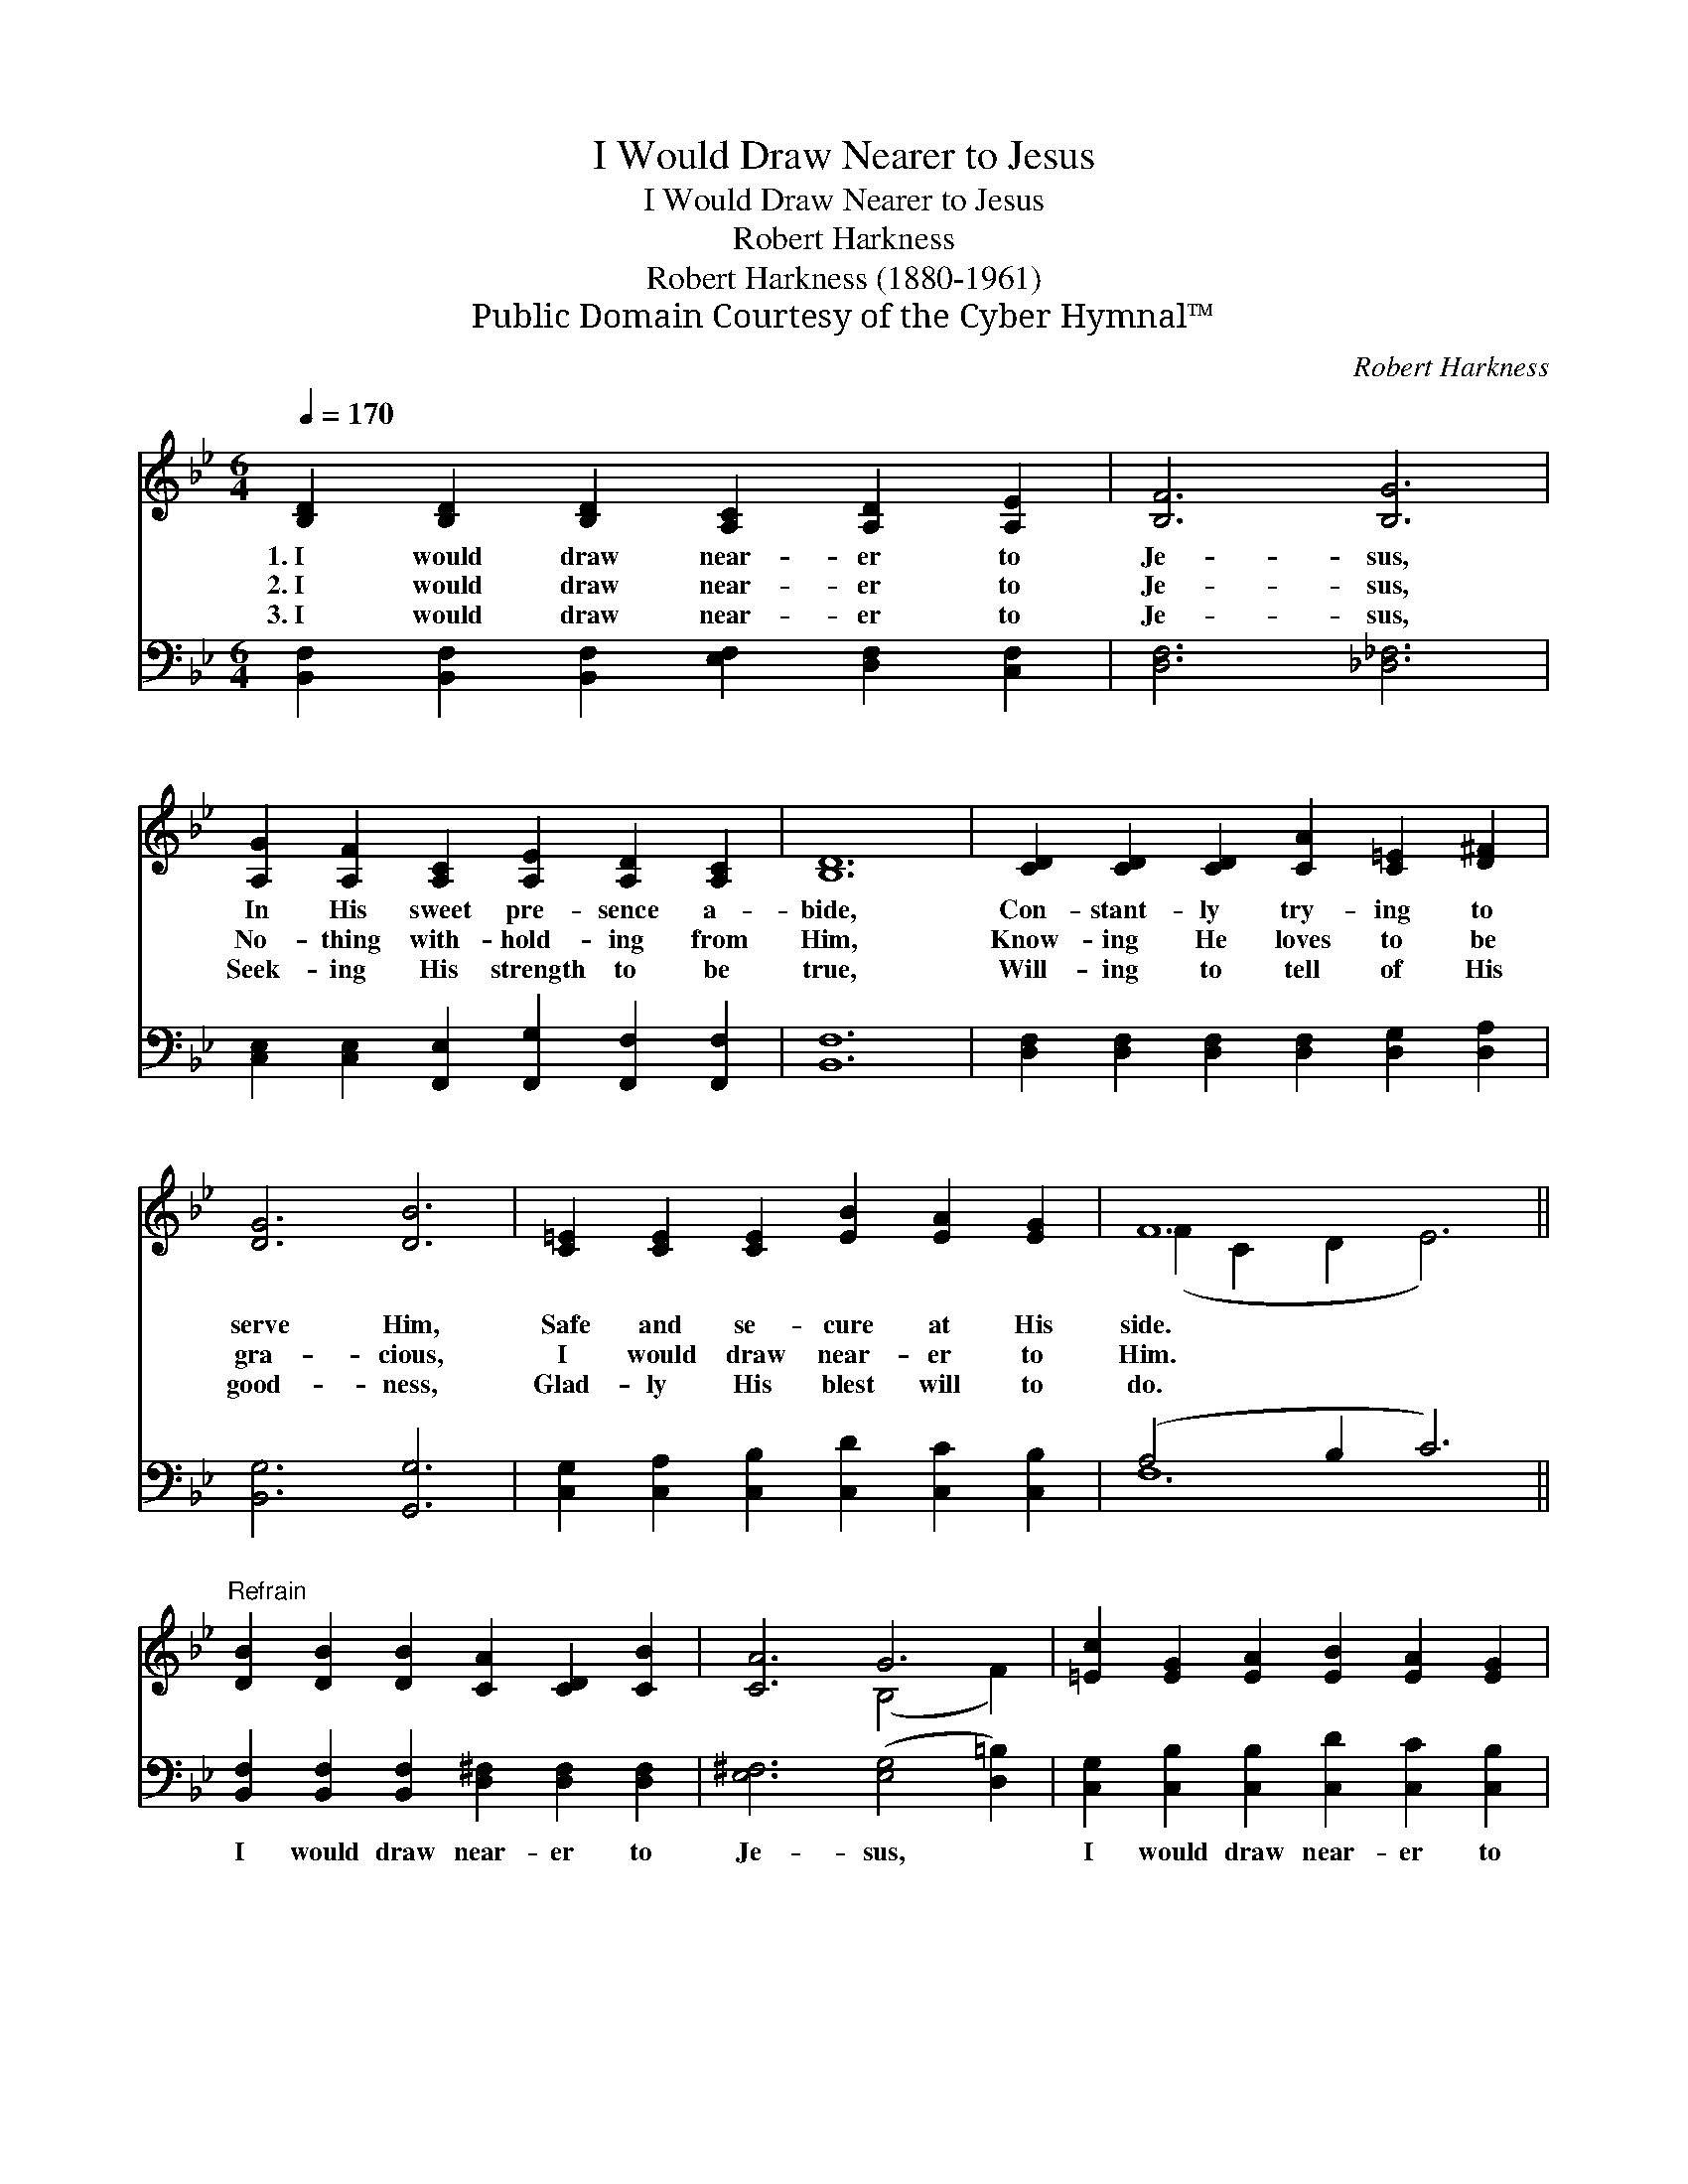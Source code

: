 X:1
T:I Would Draw Nearer to Jesus
T:I Would Draw Nearer to Jesus
T:Robert Harkness
T:Robert Harkness (1880-1961)
T:Public Domain Courtesy of the Cyber Hymnal™
C:Robert Harkness
Z:Public Domain
Z:Courtesy of the Cyber Hymnal™
%%score ( 1 2 ) ( 3 4 )
L:1/8
Q:1/4=170
M:6/4
K:Bb
V:1 treble 
V:2 treble 
V:3 bass 
V:4 bass 
V:1
 [B,D]2 [B,D]2 [B,D]2 [A,C]2 [A,D]2 [A,E]2 | [B,F]6 [B,G]6 | %2
w: 1.~I would draw near- er to|Je- sus,|
w: 2.~I would draw near- er to|Je- sus,|
w: 3.~I would draw near- er to|Je- sus,|
 [A,G]2 [A,F]2 [A,C]2 [A,E]2 [A,D]2 [A,C]2 | [B,D]12 | [CD]2 [CD]2 [CD]2 [CA]2 [C=E]2 [D^F]2 | %5
w: In His sweet pre- sence a-|bide,|Con- stant- ly try- ing to|
w: No- thing with- hold- ing from|Him,|Know- ing He loves to be|
w: Seek- ing His strength to be|true,|Will- ing to tell of His|
 [DG]6 [DB]6 | [C=E]2 [CE]2 [CE]2 [EB]2 [EA]2 [EG]2 | F12 || %8
w: serve Him,|Safe and se- cure at His|side.|
w: gra- cious,|I would draw near- er to|Him.|
w: good- ness,|Glad- ly His blest will to|do.|
"^Refrain" [DB]2 [DB]2 [DB]2 [CA]2 [CD]2 [CB]2 | [CA]6 G6 | [=Ec]2 [EG]2 [EA]2 [EB]2 [EA]2 [EG]2 | %11
w: |||
w: |||
w: |||
 [Ec]12 | [Fd]2 [Fc]2 [FB]2 [Gc]2 [GB]2 [EG]2 | [DF]6 [DB]6 | %14
w: |||
w: |||
w: |||
 [B,D]2 [A,C]2 [B,D]2 [A,F]2 [A,E]2 [A,C]2 | [F,B,]12 |] %16
w: ||
w: ||
w: ||
V:2
 x12 | x12 | x12 | x12 | x12 | x12 | x12 | (F2 C2 D2 E6) || x12 | x6 (B,4 F2) | x12 | x12 | x12 | %13
 x12 | x12 | x12 |] %16
V:3
 [B,,F,]2 [B,,F,]2 [B,,F,]2 [E,F,]2 [D,F,]2 [C,F,]2 | [D,F,]6 [_D,_F,]6 | %2
w: ~ ~ ~ ~ ~ ~|~ ~|
 [C,E,]2 [C,E,]2 [F,,E,]2 [F,,G,]2 [F,,F,]2 [F,,F,]2 | [B,,F,]12 | %4
w: ~ ~ ~ ~ ~ ~|~|
 [D,F,]2 [D,F,]2 [D,F,]2 [D,F,]2 [D,G,]2 [D,A,]2 | [B,,G,]6 [G,,G,]6 | %6
w: ~ ~ ~ ~ ~ ~|~ ~|
 [C,G,]2 [C,A,]2 [C,B,]2 [C,D]2 [C,C]2 [C,B,]2 | (A,4 B,2 C6) || %8
w: ~ ~ ~ ~ ~ ~|~ * *|
 [B,,F,]2 [B,,F,]2 [B,,F,]2 [D,^F,]2 [D,F,]2 [D,F,]2 | [E,^F,]6 ([E,G,]4 [D,=B,]2) | %10
w: I would draw near- er to|Je- sus, *|
 [C,G,]2 [C,B,]2 [C,B,]2 [C,D]2 [C,C]2 [C,B,]2 | [F,A,]12 | %12
w: I would draw near- er to|Him;|
 [B,,B,]2 [C,A,]2 [D,B,]2 [E,G,]2 [E,B,]2 [E,B,]2 | [B,,B,]6 [B,,F,]6 | %14
w: Ful- ly sur- ren- dered each|mo- ment,|
 F,2 F,2 [F,,F,]2 [F,,C,]2 [F,,C,]2 [F,,E,]2 | [B,,D,]12 |] %16
w: I would draw near- er to|Him.|
V:4
 x12 | x12 | x12 | x12 | x12 | x12 | x12 | F,12 || x12 | x12 | x12 | x12 | x12 | x12 | F,2 F,2 x8 | %15
 x12 |] %16

